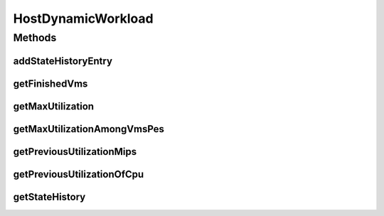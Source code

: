 .. java:import:: org.cloudbus.cloudsim.vms Vm

.. java:import:: java.util List

HostDynamicWorkload
===================

.. java:package:: org.cloudbus.cloudsim.hosts
   :noindex:

.. java:type:: public interface HostDynamicWorkload extends Host

   An interface to be implemented by Host classes that provide dynamic workloads.

   :author: Anton Beloglazov, Manoel Campos da Silva Filho

Methods
-------
addStateHistoryEntry
^^^^^^^^^^^^^^^^^^^^

.. java:method::  void addStateHistoryEntry(double time, double allocatedMips, double requestedMips, boolean isActive)
   :outertype: HostDynamicWorkload

   Adds a host state history entry.

   :param time: the time
   :param allocatedMips: the allocated mips
   :param requestedMips: the requested mips
   :param isActive: the is active

getFinishedVms
^^^^^^^^^^^^^^

.. java:method::  List<Vm> getFinishedVms()
   :outertype: HostDynamicWorkload

   Gets the list of VMs that finished executing.

getMaxUtilization
^^^^^^^^^^^^^^^^^

.. java:method::  double getMaxUtilization()
   :outertype: HostDynamicWorkload

   Gets the max utilization percentage among (between [0 and 1], where 1 is 100%) by all PEs.

   :return: the max utilization percentage (between [0 and 1])

getMaxUtilizationAmongVmsPes
^^^^^^^^^^^^^^^^^^^^^^^^^^^^

.. java:method::  double getMaxUtilizationAmongVmsPes(Vm vm)
   :outertype: HostDynamicWorkload

   Gets the max utilization percentage (between [0 and 1]) among by all PEs allocated to a VM.

   :param vm: the vm
   :return: the max utilization percentage (between [0 and 1])

getPreviousUtilizationMips
^^^^^^^^^^^^^^^^^^^^^^^^^^

.. java:method::  double getPreviousUtilizationMips()
   :outertype: HostDynamicWorkload

   Gets the previous utilization of CPU in MIPS.

getPreviousUtilizationOfCpu
^^^^^^^^^^^^^^^^^^^^^^^^^^^

.. java:method::  double getPreviousUtilizationOfCpu()
   :outertype: HostDynamicWorkload

   Gets the previous utilization of CPU in percentage (between [0 and 1]).

getStateHistory
^^^^^^^^^^^^^^^

.. java:method::  List<HostStateHistoryEntry> getStateHistory()
   :outertype: HostDynamicWorkload

   Gets a \ **read-only**\  host state history.

   :return: the state history


